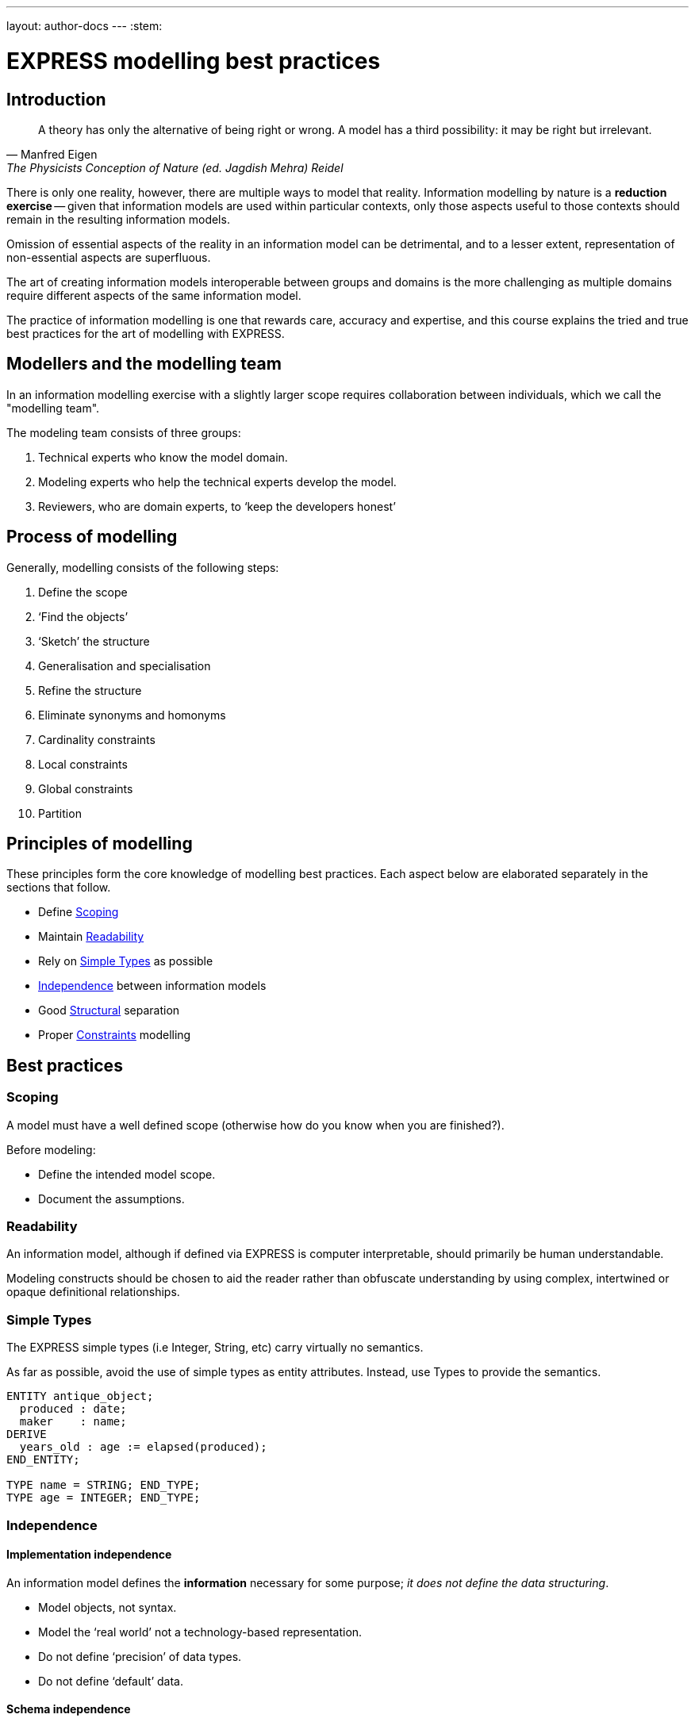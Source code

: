 ---
layout: author-docs
---
:stem:

= EXPRESS modelling best practices

== Introduction

[quote,Manfred Eigen,The Physicists Conception of Nature (ed. Jagdish Mehra) Reidel, 1973]
____
A theory has only the alternative of being right or wrong.
A model has a third possibility: it may be right but irrelevant.
____

There is only one reality, however, there are multiple ways to model that
reality.
Information modelling by nature is a *reduction exercise* -- given that
information models are used within particular contexts, only those aspects
useful to those contexts should remain in the resulting information models.

Omission of essential aspects of the reality in an information model can be
detrimental, and to a lesser extent, representation of non-essential aspects
are superfluous.

The art of creating information models interoperable between groups and
domains is the more challenging as multiple domains require different aspects
of the same information model.

The practice of information modelling is one that rewards care, accuracy and
expertise, and this course explains the tried and true best practices for
the art of modelling with EXPRESS.


== Modellers and the modelling team

In an information modelling exercise with a slightly larger scope requires
collaboration between individuals, which we call the "modelling team".

The modeling team consists of three groups:

. Technical experts who know the model domain.
. Modeling experts who help the technical experts develop the model.
. Reviewers, who are domain experts, to '`keep the developers honest`'


== Process of modelling

Generally, modelling consists of the following steps:

. Define the scope
. '`Find the objects`'
. '`Sketch`' the structure
. Generalisation and specialisation
. Refine the structure
. Eliminate synonyms and homonyms
. Cardinality constraints
. Local constraints
. Global constraints
. Partition


== Principles of modelling

These principles form the core knowledge of modelling best practices. Each
aspect below are elaborated separately in the sections that follow.

* Define <<scoping>>
* Maintain <<readability>>
* Rely on <<simple-types>> as possible
* <<independence>> between information models
* Good <<structural>> separation
* Proper <<constraints>> modelling

== Best practices

[[scoping]]
=== Scoping

A model must have a well defined scope (otherwise how do you know
when you are finished?).

Before modeling:

* Define the intended model scope.
* Document the assumptions.

[[readability]]
=== Readability

An information model, although if defined via EXPRESS is computer
interpretable, should primarily be human understandable.

Modeling constructs should be chosen to aid the reader rather
than obfuscate understanding by using complex, intertwined or
opaque definitional relationships.

[[simple-types]]
=== Simple Types

The EXPRESS simple types (i.e Integer, String, etc) carry virtually no
semantics.

As far as possible, avoid the use of simple types as entity attributes.
Instead, use Types to provide the semantics.

[source]
----
ENTITY antique_object;
  produced : date;
  maker    : name;
DERIVE
  years_old : age := elapsed(produced);
END_ENTITY;

TYPE name = STRING; END_TYPE;
TYPE age = INTEGER; END_TYPE;
----

[[independence]]
=== Independence

==== Implementation independence

An information model defines the *information* necessary for some
purpose; _it does not define the data structuring_.

* Model objects, not syntax.
* Model the '`real world`' not a technology-based representation.
* Do not define '`precision`' of data types.
* Do not define '`default`' data.


==== Schema independence

In EXPRESS, each Schema defines a scope; definition names need only be
unique within a Schema.

Attempt to maintain name uniqueness across all schemas in a model (see the
Nym Principle). This will assist when restructuring a model, if necessary,
by modifying the schema boundaries.


==== Context independence

Each entity exists in a context in which it may be used. This may vary from
extremely broad to highly specific. An entity definition should be as context
independent as possible, yet as context specific as required.

* Only apply the minimum necessary number of constraints.
* Use Subtyping to get more specificity.


[[structural]]
=== Structural

==== Partitioning

* A `SCHEMA` defines a scope and a context.
* A model is often partitioned into a set of schemas (e.g to increase
readability, to partition the development work, etc.)
* Minimise the interaction between schemas.
* Within a schema, minimise the constraints on the objects in question (to
promote re-usability).


==== Nym Principle

In general, '`one name, one meaning, one definition`'. Synonyms and homonyms
in a model are a fruitful and never-ending source of confusion.

* '`If things are the same, then they should have the same name.`'

* '`If things are not the same, then they are different.`'

* '`Different things should have different names.`'


==== Invariance

The meaning of an entity should not be dependent on the values of its
attributes. Do not use '`flags`' to change meanings.

[source]
----
ENTITY poor_person_model;
  sex : enumeration_of_male_female;
  ... -- gender related attributes
  ... -- non-gender attributes
END_ENTITY;

ENTITY good_person_model
  SUPERTYPE OF (ONEOF(male, female));
  ... -- non-gender attributes
END_ENTITY;
  -- gender related attributes put into
  -- the relevant subtypes
----


==== Redundancy

A model should not contain redundant information; redundancy leads to
the possibility of data inconsistencies.

[source]
----
ENTITY circle;
  center : point;
  radius : REAL;
DERIVE
  perimeter : REAL := 2.0*PI*radius;
  diameter : REAL := 2.0*radius;
END_ENTITY;
----


==== Inheritance

A Subtype inherits all the properties of its Supertype.

For readability it may appear desirable to migrate the common properties
down to the leaves of the supertype tree. This, however, implies that the
common properties are semantically different.

All common properties should be moved as close to the root of the Supertype
tree as possible. This demonstrates that they ARE common.

.SCHEMA INTERFACING
[source]
----
SCHEMA first;
  ENTITY aaa;
    -- attributes
  END_ENTITY;

  ENTITY original;
    attr : NUMBER;
  END_ENTITY;
END_SCHEMA; -- first

SCHEMA second;
  USE FROM first (aaa AS bbb);
  REFERENCE FROM first (original);

  ENTITY constrained
    SUBTYPE OF (original);
    attr : INTEGER(7);
    WHERE
      positive : attr > 0;
    END_ENTITY;
END_SCHEMA; -- second
----


[[constraints]]
=== Constraints

==== General

An EXPRESS information model is _permissive_
(i.e what is not explicitly prohibited is permissable).

Add all necessary constraints -- a model is as much about the limitations
of objects as it is about the objects themselves.

[source]
----
TYPE age = INTEGER;
WHERE
  non_negative : SELF >= 0;
END_TYPE;
----


==== Ordering of constraints

Specify constraints by the following ordered preferences:

. Model structure
. Local constraints
. Global rules


==== Global rules

[source]
----
ENTITY male SUBTYPE OF (person);
  wife : OPTIONAL female;
  -- other attributes
END_ENTITY;

ENTITY female SUBTYPE OF (person);
  husband : OPTIONAL male;
  -- other attributes
END_ENTITY;

RULE married FOR (male, female);
  -- check declared husbands
  -- and wives match each other
END_RULE;
----


==== Local rules

[source]
----
ENTITY male SUBTYPE OF (person);
  wife : OPTIONAL female;
  -- other attributes
WHERE
  -- check wife says she is
  -- married to me
END_ENTITY;

ENTITY female SUBTYPE OF (person);
  husband : OPTIONAL male;
  -- other attributes
WHERE
  -- check husband says he is
  -- married to me
END_ENTITY;
----


==== Structural

[source]
----
ENTITY male SUBTYPE OF (person);
  -- other attributes
END_ENTITY;

ENTITY female SUBTYPE OF (person);
  -- other attributes
END_ENTITY;

ENTITY married;
  husband : male;
  wife    : female;
UNIQUE
  no_bigamy    : husband;
  no_polyandry : wife;
END_ENTITY;
----
